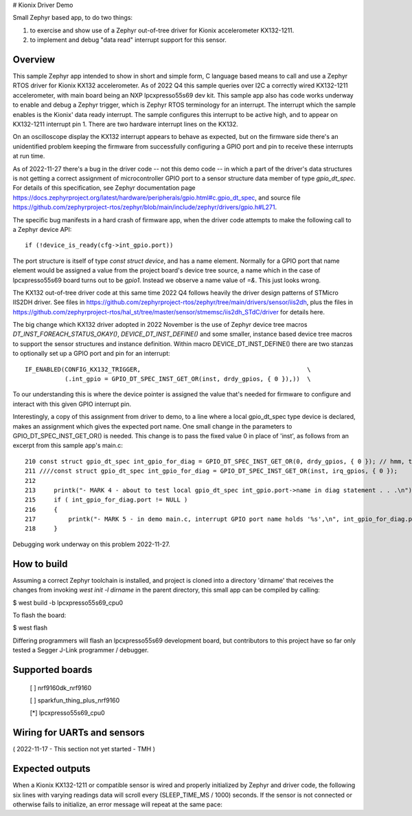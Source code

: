 # Kionix Driver Demo

Small Zephyr based app, to do two things:

(1)  to exercise and show use of a Zephyr out-of-tree driver for Kionix accelerometer KX132-1211.

(2)  to implement and debug "data read" interrupt support for this sensor.


Overview
********

This sample Zephyr app intended to show in short and simple form, C language based means to call and use a Zephyr RTOS driver for Kionix KX132 accelerometer.  As of 2022 Q4 this sample queries over I2C a correctly wired KX132-1211 accelerometer, with main board being an NXP lpcxpresso55s69 dev kit.  This sample app also has code works underway to enable and debug a Zephyr trigger, which is Zephyr RTOS terminology for an interrupt.  The interrupt which the sample enables is the Kionix' data ready interrupt.  The sample configures this interrupt to be active high, and to appear on KX132-1211 interrupt pin 1.  There are two hardware interrupt lines on the KX132.

On an oscilloscope display the KX132 interrupt appears to behave as expected, but on the firmware side there's an unidentified problem keeping the firmware from successfully configuring a GPIO port and pin to receive these interrupts at run time.

As of 2022-11-27 there's a bug in the driver code -- not this demo code -- in which a part of the driver's data structures is not getting a correct assignment of microcontroller GPIO port to a sensor structure data member of type `gpio_dt_spec`.  For details of this specification, see Zephyr documentation page https://docs.zephyrproject.org/latest/hardware/peripherals/gpio.html#c.gpio_dt_spec, and source file https://github.com/zephyrproject-rtos/zephyr/blob/main/include/zephyr/drivers/gpio.h#L271.

The specific bug manifests in a hard crash of firmware app, when the driver code attempts to make the following call to a Zephyr device API:

.. highlight:: c

::

   if (!device_is_ready(cfg->int_gpio.port))

The port structure is itself of type `const struct device`, and has a name element.  Normally for a GPIO port that name element would be assigned a value from the project board's device tree source, a name which in the case of lpcxpresso55s69 board turns out to be `gpio1`.  Instead we observe a name value of `=&`.  This just looks wrong.

The KX132 out-of-tree driver code at this same time 2022 Q4 follows heavily the driver design patterns of STMicro IIS2DH driver.  See files in https://github.com/zephyrproject-rtos/zephyr/tree/main/drivers/sensor/iis2dh, plus the files in https://github.com/zephyrproject-rtos/hal_st/tree/master/sensor/stmemsc/iis2dh_STdC/driver for details here.

The big change which KX132 driver adopted in 2022 November is the use of Zephyr device tree macros `DT_INST_FOREACH_STATUS_OKAY()`, `DEVICE_DT_INST_DEFINE()` and some smaller, instance based device tree macros to support the sensor structures and instance definition.  Within macro DEVICE_DT_INST_DEFINE() there are two stanzas to optionally set up a GPIO port and pin for an interrupt:

::

   IF_ENABLED(CONFIG_KX132_TRIGGER,                                              \
              (.int_gpio = GPIO_DT_SPEC_INST_GET_OR(inst, drdy_gpios, { 0 }),))  \   

To our understanding this is where the device pointer is assigned the value that's needed for firmware to configure and interact with this given GPIO interrupt pin.

Interestingly, a copy of this assignment from driver to demo, to a line where a local gpio_dt_spec type device is declared, makes an assignment which gives the expected port name.  One small change in the parameters to GPIO_DT_SPEC_INST_GET_OR() is needed.  This change is to pass the fixed value 0 in place of 'inst', as follows from an excerpt from this sample app's main.c:


::

 210 const struct gpio_dt_spec int_gpio_for_diag = GPIO_DT_SPEC_INST_GET_OR(0, drdy_gpios, { 0 }); // hmm, this results in correct name `&gpio1`
 211 ////const struct gpio_dt_spec int_gpio_for_diag = GPIO_DT_SPEC_INST_GET_OR(inst, irq_gpios, { 0 });
 212 
 213     printk("- MARK 4 - about to test local gpio_dt_spec int_gpio.port->name in diag statement . . .\n");
 215     if ( int_gpio_for_diag.port != NULL )
 216     {
 217         printk("- MARK 5 - in demo main.c, interrupt GPIO port name holds '%s',\n", int_gpio_for_diag.port->name);
 218     }


Debugging work underway on this problem 2022-11-27.



How to build
************

Assuming a correct Zephyr toolchain is installed, and project is cloned into a directory 'dirname' that receives the changes from invoking `west init -l dirname` in the parent directory, this small app can be compiled by calling:

$ west build -b lpcxpresso55s69_cpu0

To flash the board:

$ west flash 

Differing programmers will flash an lpcxpresso55s69 development board, but contributors to this project have so far only tested a Segger J-Link programmer / debugger.



Supported boards
****************

 [ ] nrf9160dk_nrf9160

 [ ] sparkfun_thing_plus_nrf9160

 [*] lpcxpresso55s69_cpu0



Wiring for UARTs and sensors
*****************************

( 2022-11-17 - This section not yet started - TMH )



Expected outputs
****************

When a Kionix KX132-1211 or compatible sensor is wired and properly initialized by Zephyr and driver code, the following six lines with varying readings data will scroll every (SLEEP_TIME_MS / 1000) seconds.  If the sensor is not connected or otherwise fails to initialize, an error message will repeat at the same pace:

.. highlight:: c

 main.c - Kionix sensor reports its manufacturer ID, as 32-bit integer 1852795211
 main.c - sensor_value.val2 holds 0
 main.c - value.val1 as bytes:  0x4B 0x69 0x6F 0x6E   " K  i  o  n "
 main.c - Kionix sensor reports part ID of 317
 main.c - Kionix sensor x,y,z readings encoded:  0xfb6c02c5, 0x0000404a

 main.c - Kionix sensor reports its manufacturer ID, as 32-bit integer 1852795211
 main.c - sensor_value.val2 holds 0
 main.c - value.val1 as bytes:  0x4B 0x69 0x6F 0x6E   " K  i  o  n "
 main.c - Kionix sensor reports part ID of 317
 main.c - Kionix sensor x,y,z readings encoded:  0xfb6002d1, 0x0000404a

 main.c - Kionix sensor reports its manufacturer ID, as 32-bit integer 1852795211
 main.c - sensor_value.val2 holds 0
 main.c - value.val1 as bytes:  0x4B 0x69 0x6F 0x6E   " K  i  o  n "
 main.c - Kionix sensor reports part ID of 317
 main.c - Kionix sensor x,y,z readings encoded:  0xfb4102cf, 0x0000404e



